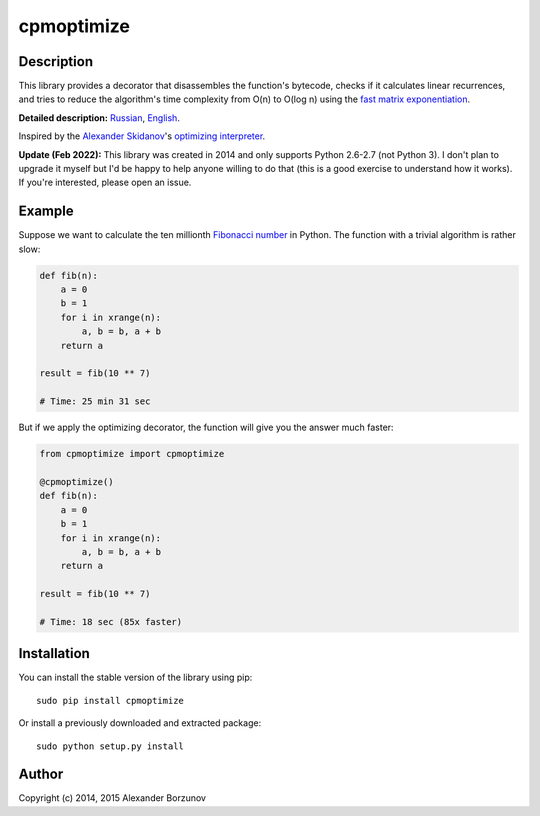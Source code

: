 ===========
cpmoptimize
===========

.. image:: https://img.shields.io/pypi/v/cpmoptimize.svg?color=blue
    :target: https://pypi.python.org/pypi/cpmoptimize

.. image:: https://img.shields.io/pypi/pyversions/cpmoptimize.svg
    :target: https://pypi.python.org/pypi/cpmoptimize

.. image:: https://img.shields.io/pypi/implementation/cpmoptimize.svg
    :target: https://pypi.python.org/pypi/cpmoptimize

Description
-----------

This library provides a decorator that disassembles the function's bytecode, checks if it calculates linear recurrences, and tries to reduce the algorithm's time complexity from O(n) to O(log n) using the `fast matrix exponentiation`_.

.. _fast matrix exponentiation: https://en.wikipedia.org/wiki/Exponentiation_by_squaring

**Detailed description:** Russian_, English_.

.. _English: http://kukuruku.co/hub/algorithms/automatic-algorithms-optimization-via-fast-matrix-exponentiation
.. _Russian: http://habrahabr.ru/post/236689/

Inspired by the `Alexander Skidanov`_'s `optimizing interpreter`_.

.. _Alexander Skidanov: https://github.com/SkidanovAlex
.. _optimizing interpreter: https://github.com/SkidanovAlex/interpreter

**Update (Feb 2022):** This library was created in 2014 and only supports Python 2.6-2.7 (not Python 3). I don't plan to upgrade it myself but I'd be happy to help anyone willing to do that (this is a good exercise to understand how it works). If you're interested, please open an issue.

Example
-------

Suppose we want to calculate the ten millionth `Fibonacci number`_ in Python. The function with a trivial algorithm is rather slow:

.. code:: python

    def fib(n):
        a = 0
        b = 1
        for i in xrange(n):
            a, b = b, a + b
        return a

    result = fib(10 ** 7)

    # Time: 25 min 31 sec

But if we apply the optimizing decorator, the function will give you the answer much faster:

.. code:: python

    from cpmoptimize import cpmoptimize

    @cpmoptimize()
    def fib(n):
        a = 0
        b = 1
        for i in xrange(n):
            a, b = b, a + b
        return a

    result = fib(10 ** 7)

    # Time: 18 sec (85x faster)

.. _Fibonacci number: https://en.wikipedia.org/wiki/Fibonacci_number

Installation
------------

You can install the stable version of the library using pip::

    sudo pip install cpmoptimize

Or install a previously downloaded and extracted package::

    sudo python setup.py install

Author
------

Copyright (c) 2014, 2015 Alexander Borzunov
